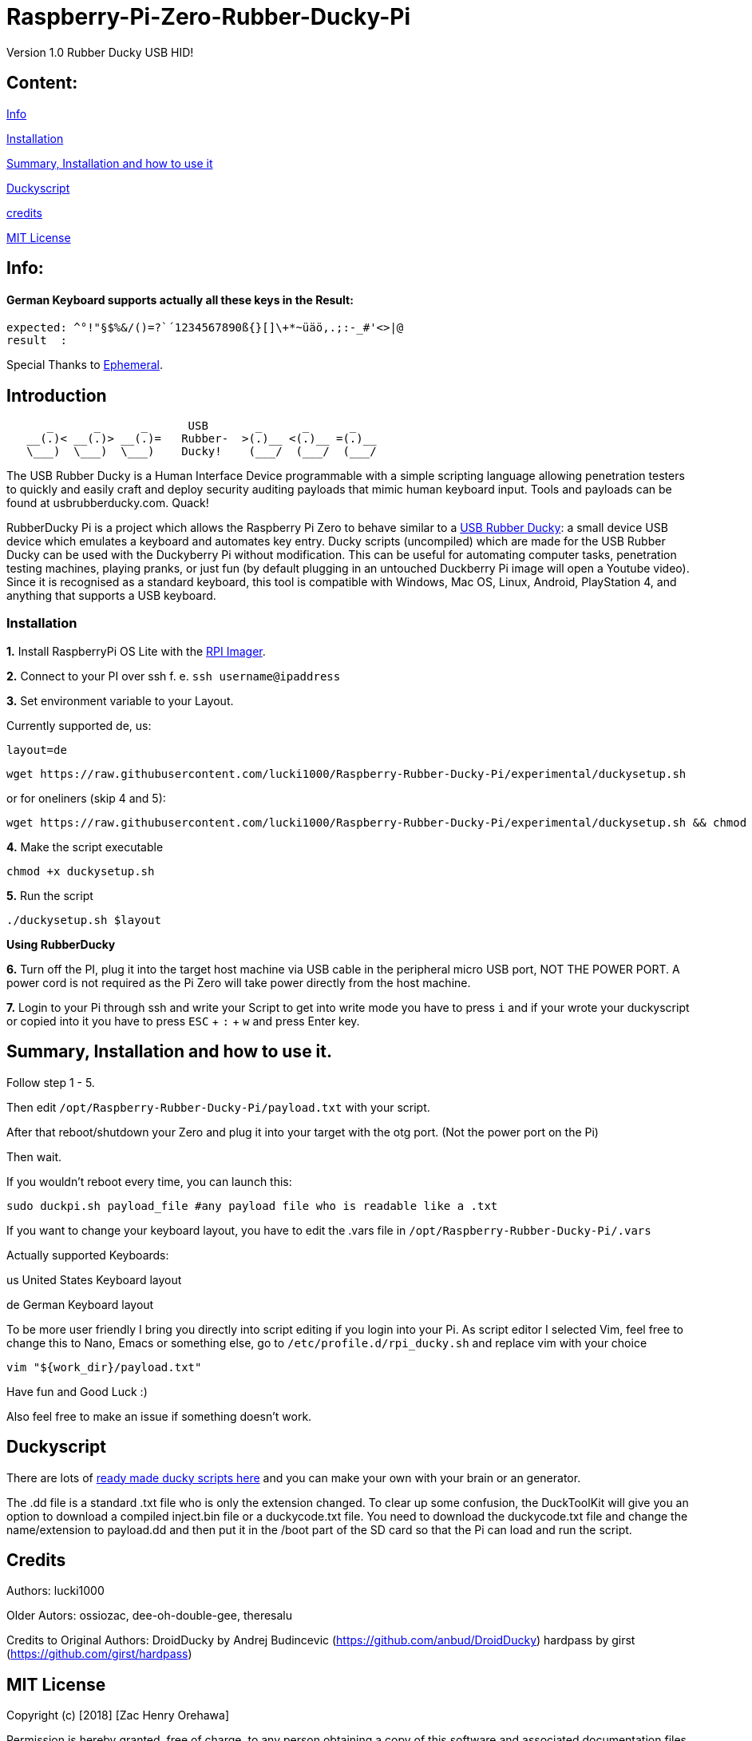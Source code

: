 = Raspberry-Pi-Zero-Rubber-Ducky-Pi

Version 1.0 Rubber Ducky USB HID!

== **Content:**

link:#info[Info]

link:#installation[Installation]

link:#summary[ Summary, Installation and how to use it]

link:#duckyscript[Duckyscript]

link:#credits[credits]

link:#mit-license[MIT License]

[#info]
== Info:

==== German Keyboard supports actually all these keys in the Result:

```
expected: ^°!"§$%&/()=?`´1234567890ß{}[]\+*~üäö,.;:-_#'<>|@
result  : 
```

Special Thanks to
https://electronics.stackexchange.com/users/135565/ephemeral[Ephemeral].

[#Introduction]
== Introduction

....
      _      _      _      USB       _      _      _
   __(.)< __(.)> __(.)=   Rubber-  >(.)__ <(.)__ =(.)__
   \___)  \___)  \___)    Ducky!    (___/  (___/  (___/ 
....

The USB Rubber Ducky is a Human Interface Device programmable with a simple
scripting language allowing penetration testers to quickly and easily craft and
deploy security auditing payloads that mimic human keyboard input. Tools and
payloads can be found at usbrubberducky.com. Quack!

RubberDucky Pi is a project which allows the
Raspberry Pi Zero to behave similar to a
https://hakshop.com/products/usb-rubber-ducky-deluxe[USB Rubber Ducky]: a small
device USB device which emulates a keyboard and automates key entry. Ducky
scripts (uncompiled) which are made for the USB Rubber Ducky can be used with
the Duckyberry Pi without modification. This can be useful for automating
computer tasks, penetration testing machines, playing pranks, or just fun (by
default plugging in an untouched Duckberry Pi image will open a Youtube video).
Since it is recognised as a standard keyboard, this tool is compatible with
Windows, Mac OS, Linux, Android, PlayStation 4, and anything that supports a USB
keyboard.

[#installation]
=== Installation

**1.** Install RaspberryPi OS Lite with the https://www.raspberrypi.com/software/[RPI Imager]. 

**2.** Connect to your PI over ssh f. e. `ssh username@ipaddress`

**3.** Set environment variable to your Layout. 

Currently supported de, us:
[source,bash]
----
layout=de
----

----
wget https://raw.githubusercontent.com/lucki1000/Raspberry-Rubber-Ducky-Pi/experimental/duckysetup.sh
----

or for oneliners (skip 4 and 5): 
----
wget https://raw.githubusercontent.com/lucki1000/Raspberry-Rubber-Ducky-Pi/experimental/duckysetup.sh && chmod +x duckysetup.sh && ./duckysetup.sh $layout
----

**4.** Make the script executable

[source,bash]
----
chmod +x duckysetup.sh
----
**5.** Run the script

[source,bash]
----
./duckysetup.sh $layout
----

**Using RubberDucky**

**6.** Turn off the PI, plug it into the target host machine via USB cable in the peripheral micro USB port, NOT THE POWER PORT. A power cord is not required as the Pi Zero will take power directly from the host machine.

**7.** Login to your Pi through ssh and write your Script to get into write mode you have to press `i` and if your wrote your duckyscript or copied into it you have to press `ESC` + `:` + `w` and press Enter key. 

[#summary]
== Summary, Installation and how to use it.

Follow step 1 - 5.

Then edit `/opt/Raspberry-Rubber-Ducky-Pi/payload.txt` with your script.

After that reboot/shutdown your Zero and plug it into your target with the otg port.
(Not the power port on the Pi)

Then wait.

If you wouldn't reboot every time, you can launch this:

....
sudo duckpi.sh payload_file #any payload file who is readable like a .txt
....

If you want to change your keyboard layout, you have to edit the .vars file in `/opt/Raspberry-Rubber-Ducky-Pi/.vars`

Actually supported Keyboards:

us United States Keyboard layout

de German Keyboard layout

To be more user friendly I bring you directly into script editing if you login into your Pi. As script editor I selected Vim, feel free to change this to Nano, Emacs or something else, go to `/etc/profile.d/rpi_ducky.sh` and replace vim with your choice
```
vim "${work_dir}/payload.txt"  
```
Have fun and Good Luck :)

Also feel free to make an issue if something doesn't work.

[#duckyscript]
== Duckyscript

There are lots of
https://github.com/hak5darren/USB-Rubber-Ducky/wiki/Payloads[ready made ducky
scripts here] and you can make your own with your brain or an generator.

The .dd file is a standard .txt file who is only the extension changed. To clear
up some confusion, the DuckToolKit will give you an option to download a
compiled inject.bin file or a duckycode.txt file. You need to download the
duckycode.txt file and change the name/extension to payload.dd and then put it
in the /boot part of the SD card so that the Pi can load and run the script.

[#credits]
== Credits

Authors: lucki1000

Older Autors: 
ossiozac, dee-oh-double-gee, theresalu

Credits to Original Authors: DroidDucky by Andrej Budincevic
(https://github.com/anbud/DroidDucky) hardpass by girst
(https://github.com/girst/hardpass)

[#mit-license]
== MIT License

Copyright (c) [2018] [Zac Henry Orehawa]

Permission is hereby granted, free of charge, to any person obtaining a copy of
this software and associated documentation files (the "Software"), to deal in
the Software without restriction, including without limitation the rights to
use, copy, modify, merge, publish, distribute, sublicense, and/or sell copies of
the Software, and to permit persons to whom the Software is furnished to do so,
subject to the following conditions:

The above copyright notice and this permission notice shall be included in all
copies or substantial portions of the Software.

THE SOFTWARE IS PROVIDED "AS IS", WITHOUT WARRANTY OF ANY KIND, EXPRESS OR
IMPLIED, INCLUDING BUT NOT LIMITED TO THE WARRANTIES OF MERCHANTABILITY, FITNESS
FOR A PARTICULAR PURPOSE AND NONINFRINGEMENT. IN NO EVENT SHALL THE AUTHORS OR
COPYRIGHT HOLDERS BE LIABLE FOR ANY CLAIM, DAMAGES OR OTHER LIABILITY, WHETHER
IN AN ACTION OF CONTRACT, TORT OR OTHERWISE, ARISING FROM, OUT OF OR IN
CONNECTION WITH THE SOFTWARE OR THE USE OR OTHER DEALINGS IN THE SOFTWARE.
*
